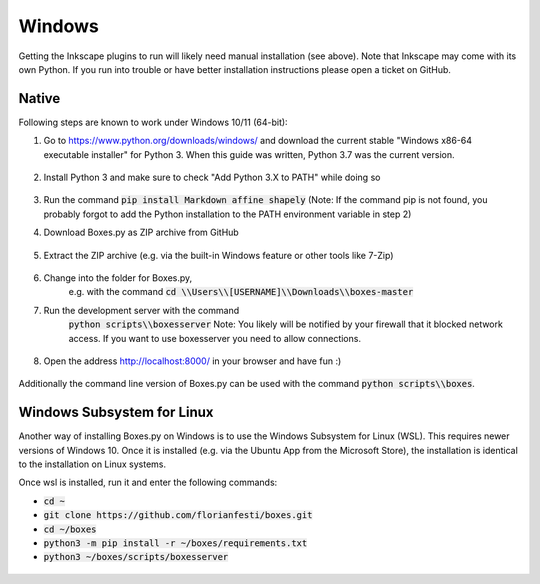 Windows
=======

Getting the Inkscape plugins to run will likely need manual
installation (see above). Note that Inkscape may come with its own
Python. If you run into trouble or have better installation
instructions please open a ticket on GitHub.

Native
------

Following steps are known to work under Windows 10/11 (64-bit):

1.  Go to https://www.python.org/downloads/windows/
    and download the current stable "Windows x86-64 executable installer"
    for Python 3.
    When this guide was written, Python 3.7 was the current version.

    .. figure:: windows_browser_download_python.png
       :scale: 50%
       :alt: Screenshot of python.org with download of Python 3.7 (64-bit)
       :align: center

2.  Install Python 3 and make sure to check "Add Python 3.X to PATH"
    while doing so

    .. figure:: windows_install_python_path.png
       :scale: 50%
       :alt: Screenshot of Python 3.7 (64-bit) installer with PATH checked
       :align: center

3.  Run the command :code:`pip install Markdown affine shapely`
    (Note: If the command pip is not found, you probably forgot to add the
    Python installation to the PATH environment variable in step 2)
	       
4.  Download Boxes.py as ZIP archive from GitHub

    .. figure:: windows_browser_download_boxespy.png
       :scale: 50%
       :alt: Screenshot of download from Boxes.py project on GitHub
       :align: center

5.  Extract the ZIP archive
    (e.g. via the built-in Windows feature or other tools like 7-Zip)

    .. figure:: windows_boxespy_zip_extract.png
       :scale: 50%
       :alt: Screenshot of Windows tools to extract the ZIP archive
       :align: center

6. Change into the folder for Boxes.py,
    e.g. with the command :code:`cd \\Users\\[USERNAME]\\Downloads\\boxes-master`
7. Run the development server with the command
    :code:`python scripts\\boxesserver`
    Note: You likely will be notified by your firewall that it blocked network
    access. If you want to use boxesserver you need to allow connections.

    .. figure:: windows_cmd_python_boxesserver_firewall.png
       :scale: 50%
       :alt: Screenshot of command for running boxesserver and firewall notice
       :align: center

8. Open the address http://localhost:8000/ in your browser and have fun :)

    .. figure:: windows_browser_boxespy.png
       :scale: 50%
       :alt: Screenshot of a browser window running Boxes.py locally
       :align: center


Additionally the command line version of Boxes.py can be used with
the command :code:`python scripts\\boxes`.

Windows Subsystem for Linux
---------------------------

Another way of installing Boxes.py on Windows is to use the Windows Subsystem
for Linux (WSL). This requires newer versions of Windows 10. Once it is
installed (e.g. via the Ubuntu App from the Microsoft Store), the installation
is identical to the installation on Linux systems.

Once wsl is installed, run it and enter the following commands:

- :code:`cd ~`
- :code:`git clone https://github.com/florianfesti/boxes.git`
- :code:`cd ~/boxes`
- :code:`python3 -m pip install -r ~/boxes/requirements.txt`
- :code:`python3 ~/boxes/scripts/boxesserver`

.. figure:: win11-wsl-boxesserver-localhost.png
       :scale: 50%
       :alt: Screenshot of a browser window running Boxes.py locally on WSL
       :align: center
